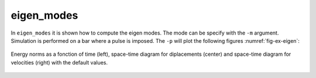 eigen_modes
'''''''''''

In ``eigen_modes`` it is shown how to compute the eigen modes. The mode can be specify with the ``-m`` argument. Simulation is performed on a bar where a pulse is imposed. 
The ``-p`` will plot the following figures :numref:`fig-ex-eigen`:

.. _fig-ex-eigen:
.. figure:: examples/python/solid_mechanics_model/eigen_modes/images/eigen_modes.png
            :align: center
            :width: 70%

            Energy norms as a fonction of time (left), space-time diagram for diplacements (center) and space-time 
            diagram for velocities (right) with the default values.
            
